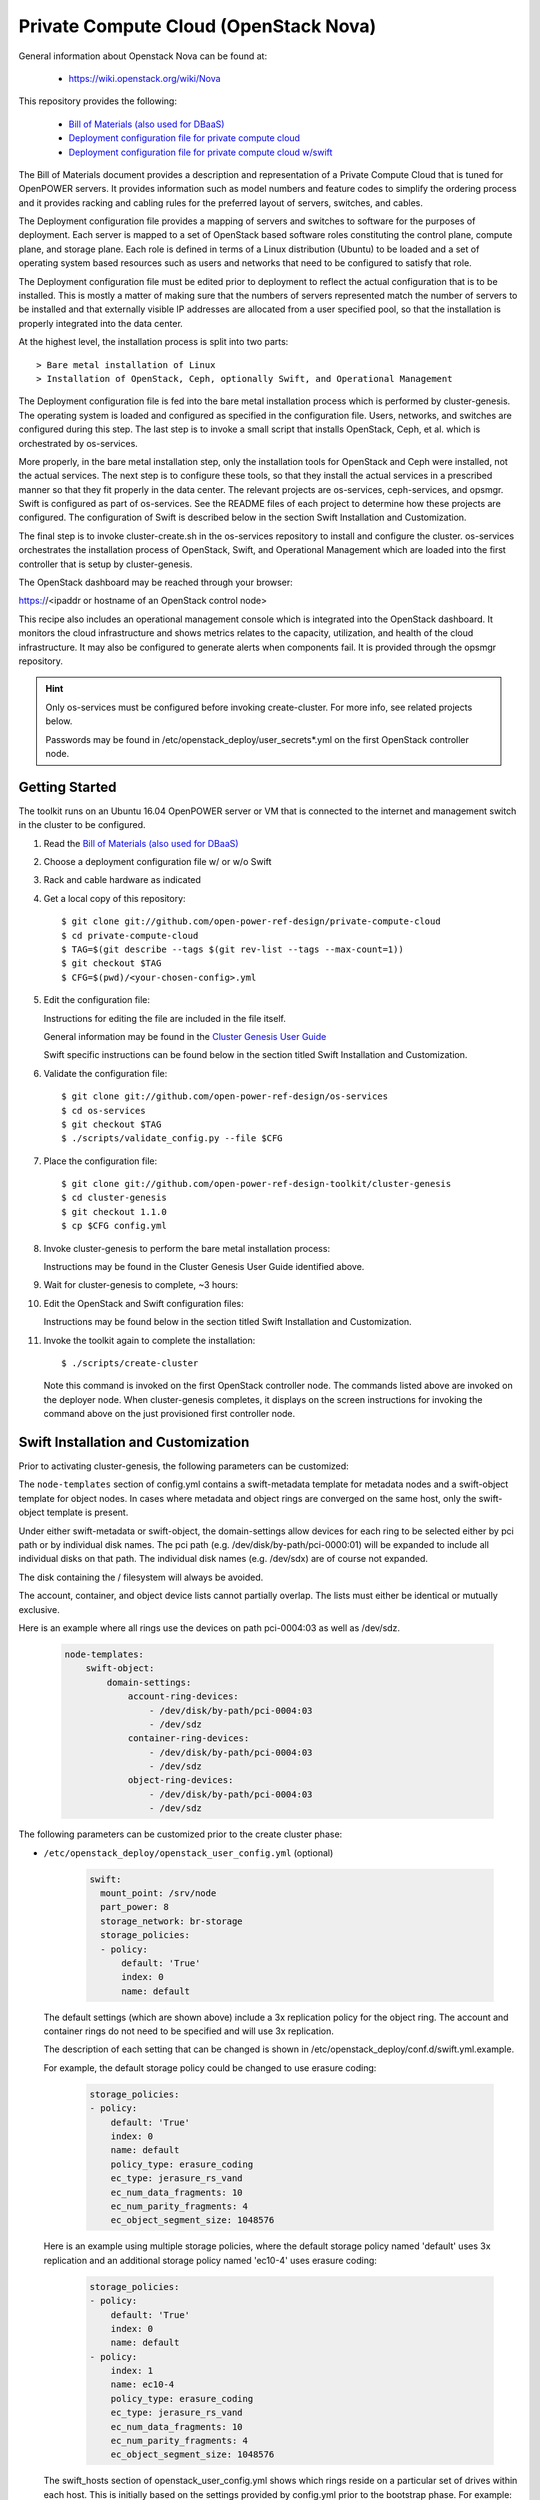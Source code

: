 ======================================
Private Compute Cloud (OpenStack Nova)
======================================

General information about Openstack Nova can be found at:

    - https://wiki.openstack.org/wiki/Nova

This repository provides the following:

    - `Bill of Materials (also used for DBaaS) <https://github.com/open-power-ref-design/dbaas/blob/master/dbaas.pdf>`_
    - `Deployment configuration file for private compute cloud <https://github.com/open-power-ref-design/private-compute-cloud/blob/master/private-cloud.yml>`_
    - `Deployment configuration file for private compute cloud w/swift <https://github.com/open-power-ref-design/private-compute-cloud/blob/master/private-cloud-with-swift-small.yml>`_

The Bill of Materials document provides a description and representation of
a Private Compute Cloud
that is tuned for OpenPOWER servers.  It provides information
such as model numbers and feature codes to simplify the ordering process
and it provides racking and cabling rules for the preferred layout of
servers, switches, and cables.

The Deployment configuration file provides a mapping of servers and switches
to software for the purposes of deployment.  Each server is mapped to a set
of OpenStack based software roles constituting the control plane, compute
plane, and storage plane.  Each role is defined in terms of a Linux
distribution (Ubuntu) to be loaded and a set of operating system based
resources such as users and networks that need to be configured
to satisfy that role.

The Deployment configuration file must be edited prior to deployment
to reflect the actual configuration that is to be installed.  This is
mostly a matter of making sure that the numbers of servers represented
match the number of servers to be installed and that externally visible
IP addresses are allocated from a user specified pool, so that the
installation is properly integrated into the data center.

At the highest level, the installation process is split into two parts::

    > Bare metal installation of Linux
    > Installation of OpenStack, Ceph, optionally Swift, and Operational Management

The Deployment configuration file is fed into the bare metal installation
process which is performed by cluster-genesis.  The operating system is loaded
and configured as specified in the configuration file.  Users, networks, and
switches are configured during this step.  The last step is to invoke a small
script that installs OpenStack, Ceph, et al. which is orchestrated by os-services.

More properly, in the bare metal installation step, only the installation tools
for OpenStack and Ceph were installed, not the actual services.  The next step
is to configure these tools, so that they install the actual services in a
prescribed manner so that they fit properly in the data center.  The relevant
projects are os-services, ceph-services, and opsmgr.  Swift is configured as
part of os-services. See the README files of each project to determine how these
projects are configured.  The configuration of Swift is described below in
the section Swift Installation and Customization.

The final step is to invoke cluster-create.sh in the os-services
repository to install and configure the cluster.  os-services orchestrates
the installation process of OpenStack, Swift, and Operational Management
which are loaded into the first controller that is setup by cluster-genesis.

The OpenStack dashboard may be reached through your browser:

https://<ipaddr or hostname of an OpenStack control node>

This recipe also includes an operational management console which is
integrated into the OpenStack dashboard.  It monitors the cloud infrastructure
and shows metrics relates to the capacity, utilization, and health of the
cloud infrastructure.  It may also be configured to generate alerts when
components fail.  It is provided through the opsmgr repository.

.. Hint::
   Only os-services must be configured before invoking create-cluster.  For
   more info, see related projects below.

   Passwords may be found in /etc/openstack_deploy/user_secrets*.yml on
   the first OpenStack controller node.

Getting Started
---------------

The toolkit runs on an Ubuntu 16.04 OpenPOWER server or VM that is connected
to the internet and management switch in the cluster to be configured.

#. Read the `Bill of Materials (also used for DBaaS) <https://github.com/open-power-ref-design/dbaas/blob/master/dbaas.pdf>`_

#. Choose a deployment configuration file w/ or w/o Swift

#. Rack and cable hardware as indicated

#. Get a local copy of this repository::

   $ git clone git://github.com/open-power-ref-design/private-compute-cloud
   $ cd private-compute-cloud
   $ TAG=$(git describe --tags $(git rev-list --tags --max-count=1))
   $ git checkout $TAG
   $ CFG=$(pwd)/<your-chosen-config>.yml

#. Edit the configuration file:

   Instructions for editing the file are included in the file itself.

   General information may be found in the
   `Cluster Genesis User Guide <http://cluster-genesis.readthedocs.io/en/latest/>`_

   Swift specific instructions can be found below in the
   section titled Swift Installation and Customization.

#. Validate the configuration file::

   $ git clone git://github.com/open-power-ref-design/os-services
   $ cd os-services
   $ git checkout $TAG
   $ ./scripts/validate_config.py --file $CFG

#. Place the configuration file::

   $ git clone git://github.com/open-power-ref-design-toolkit/cluster-genesis
   $ cd cluster-genesis
   $ git checkout 1.1.0
   $ cp $CFG config.yml

#. Invoke cluster-genesis to perform the bare metal installation process:

   Instructions may be found in the Cluster Genesis User Guide identified above.

#. Wait for cluster-genesis to complete, ~3 hours:

#. Edit the OpenStack and Swift configuration files:

   Instructions may be found below in the section titled
   Swift Installation and Customization.

#. Invoke the toolkit again to complete the installation::

   $ ./scripts/create-cluster

   Note this command is invoked on the first OpenStack controller node.  The commands
   listed above are invoked on the deployer node.  When cluster-genesis completes,
   it displays on the screen instructions for invoking the command above on
   the just provisioned first controller node.


Swift Installation and Customization
------------------------------------

Prior to activating cluster-genesis, the following parameters can be customized:

The ``node-templates`` section of config.yml contains a
swift-metadata template for metadata nodes and a swift-object
template for object nodes.  In cases where metadata and object
rings are converged on the same host, only the swift-object
template is present.

Under either swift-metadata or swift-object, the domain-settings
allow devices for each ring to be selected either by pci path or
by individual disk names.  The pci path (e.g. /dev/disk/by-path/pci-0000:01)
will be expanded to include all individual disks on that path.  The
individual disk names (e.g. /dev/sdx) are of course not expanded.

The disk containing the / filesystem will always be avoided.

The account, container, and object device lists cannot partially
overlap.  The lists must either be identical or mutually exclusive.

Here is an example where all rings use the devices on path
pci-0004:03 as well as /dev/sdz.

 .. code-block:: yaml

    node-templates:
        swift-object:
            domain-settings:
                account-ring-devices:
                    - /dev/disk/by-path/pci-0004:03
                    - /dev/sdz
                container-ring-devices:
                    - /dev/disk/by-path/pci-0004:03
                    - /dev/sdz
                object-ring-devices:
                    - /dev/disk/by-path/pci-0004:03
                    - /dev/sdz


The following parameters can be customized
prior to the create cluster phase:


* ``/etc/openstack_deploy/openstack_user_config.yml`` (optional)

     .. code-block:: yaml

          swift:
            mount_point: /srv/node
            part_power: 8
            storage_network: br-storage
            storage_policies:
            - policy:
                default: 'True'
                index: 0
                name: default


  The default settings (which are shown above) include a 3x replication
  policy for the object ring.  The account and container rings do not
  need to be specified and will use 3x replication.

  The description of each setting that can be changed is shown in
  /etc/openstack_deploy/conf.d/swift.yml.example.

  For example, the default storage policy could be changed to use
  erasure coding:

     .. code-block:: yaml

        storage_policies:
        - policy:
            default: 'True'
            index: 0
            name: default
            policy_type: erasure_coding
            ec_type: jerasure_rs_vand
            ec_num_data_fragments: 10
            ec_num_parity_fragments: 4
            ec_object_segment_size: 1048576


  Here is an example using multiple storage policies, where the default
  storage policy named 'default' uses 3x replication and an additional storage
  policy named 'ec10-4' uses erasure coding:

     .. code-block:: yaml


        storage_policies:
        - policy:
            default: 'True'
            index: 0
            name: default
        - policy:
            index: 1
            name: ec10-4
            policy_type: erasure_coding
            ec_type: jerasure_rs_vand
            ec_num_data_fragments: 10
            ec_num_parity_fragments: 4
            ec_object_segment_size: 1048576

  The swift_hosts section of openstack_user_config.yml shows
  which rings reside on a particular set of drives within each
  host.  This is initially based on the settings provided by
  config.yml prior to the bootstrap phase.  For example:

     .. code-block:: yaml


      swift_hosts:
        swift-object-1:
          container_vars:
            swift_vars:
              drives:
              - groups:
                 - default
                name: disk1
              - groups:
                - default
                name: disk2
              ...

              - groups:
                - default
                name: disk7
              - groups:
                - account
                - container
                name: meta1
              - groups:
                - account
                - container
                name: meta2
              - groups:
                - account
                - container
                name: meta6

* ``/etc/openstack_deploy/user_secrets.yml`` (optional)

  This contains passwords which are generated during the create-cluster phase.
  Any fields that are manually filled in after the bootstrap-cluster phase will
  not be touched by the automatic password generator during the create-cluster
  phase.

Advanced Customization
----------------------

The config.yml file which is used as input to cluster-genesis
allows the devices used by Swift rings to be specified as part of
the ``node-templates`` section.  The cluster-genesis code gathers
inventory information from each node and uses that to populate
a ``nodes`` section of its output inventory file,
/var/oprc/inventory.yml.  For situations where heterogenous hardware
is used, it may be necessary for some hosts to override the devices list
specified in the ``node-templates`` section.

Under normal circumstances, when the cluster-genesis project is activated
it will automatically invoke the bootstrap-cluster.sh that is provided
by the os-services project.  In order to perform the advanced customization
steps described below, you will need to prevent that from happening
so that you have time to modify /var/oprc/inventory.yml.

To customize the disks and devices for the Swift rings on a per-node
basis, modify config.yml to remove the call to boostrap-cluster.sh
before initiating cluster-genesis. After cluster-genesis completes,
modify /var/oprc/inventory.yml on the first controller node as
discussed below and then invoke bootstrap-cluster.sh.

The settings in the node-templates section apply to all nodes in the
corresponding nodes section of /var/oprc/inventory.yml unless an
individual node sets domain-settings to override the template.

Here is an example where node 192.168.16.112 specifies different
devices to override the node-templates section shown above.

    .. code-block:: yaml

        nodes:
            swift-object:
            -   ipv4-pxe: 192.168.16.112
                domain-settings:
                    account-ring-devices:
                        - /dev/sdx
                        - /dev/sdy
                        - /dev/sdz
                    container-ring-devices:
                        - /dev/sdx
                        - /dev/sdy
                        - /dev/sdz
                    object-ring-devices:
                        - /dev/sdx
                        - /dev/sdy
                        - /dev/sdz

Verifying an install
--------------------

After successful installation, verify that Swift services are running correctly.

* Check for the existence of a utility container using ``lxc-ls -f`` on the
  controller nodes.

* Attach the utility container using ``lxc-attach -n <container name>``

* Source the environment file::

  $ source /root/openrc

* Run some sample OpenStack Swift commands and ensure they run
  without any errors::

  $ swift list
  $ swift stat
  $ swift post <containerName>
  $ swift list <containerName>
  $ swift stat <containerName>
  $ swift upload <containerName> <filename>
  $ swift download <containerName> <filename>

* Find the public endpoint URL for the OpenStack Keystone
  identity service, so that it can be used to access Swift
  from remote hosts::

  $ openstack catalog list

Using OpenStack Swift
---------------------

Further information on using the OpenStack Swift client can be found at:

http://docs.openstack.org/user-guide/managing-openstack-object-storage-with-swift-cli.html

Administration for OpenStack Swift
----------------------------------

The OpenStack Ansible playbooks can be used to perform administrative
tasks in the cluster.  The playbooks are found on the first OpenStack
controller node in::

  /opt/openstack-ansible/playbooks

The Swift role for OpenStack Ansible is found in::

  /etc/ansible/roles/os_swift

The settings used by these playbooks are in::

  /etc/openstack_deploy/openstack_user_config.yml

For example, changes to the ring configuration could be made
in openstack_user_config.yml.  Then to refresh Swift services, rebuild
the rings, and push these changes out to the cluster::

  $ cd /opt/openstack-ansible/playbooks
  $ openstack-ansible os-swift-sync.yml --skip-tags swift-key,swift-key-distribute

Related projects
----------------

Recipes for OpenPOWER servers are located here:

    - `Recipe directory <https://github.com/open-power-ref-design/>`_

Here, you will find several OpenStack based recipes:

    - `DBaaS <https://github.com/open-power-ref-design/dbaas/blob/master/README.rst>`_
    - `Standalone Ceph Clusters <https://github.com/open-power-ref-design/standalone-ceph/blob/master/README.rst>`_
    - `Standalone Swift Clusters <https://github.com/open-power-ref-design/standalone-swift/blob/master/README.rst>`_

The following projects provides services that are used as major building blocks in
recipes:

    - `cluster-genesis <https://github.com/open-power-ref-design-toolkit/cluster-genesis>`_
    - `os-services <https://github.com/open-power-ref-design-toolkit/os-services>`_
    - `ceph-services <https://github.com/open-power-ref-design-toolkit/ceph-services>`_
    - `opsmgr <https://github.com/open-power-ref-design-toolkit/opsmgr>`_

